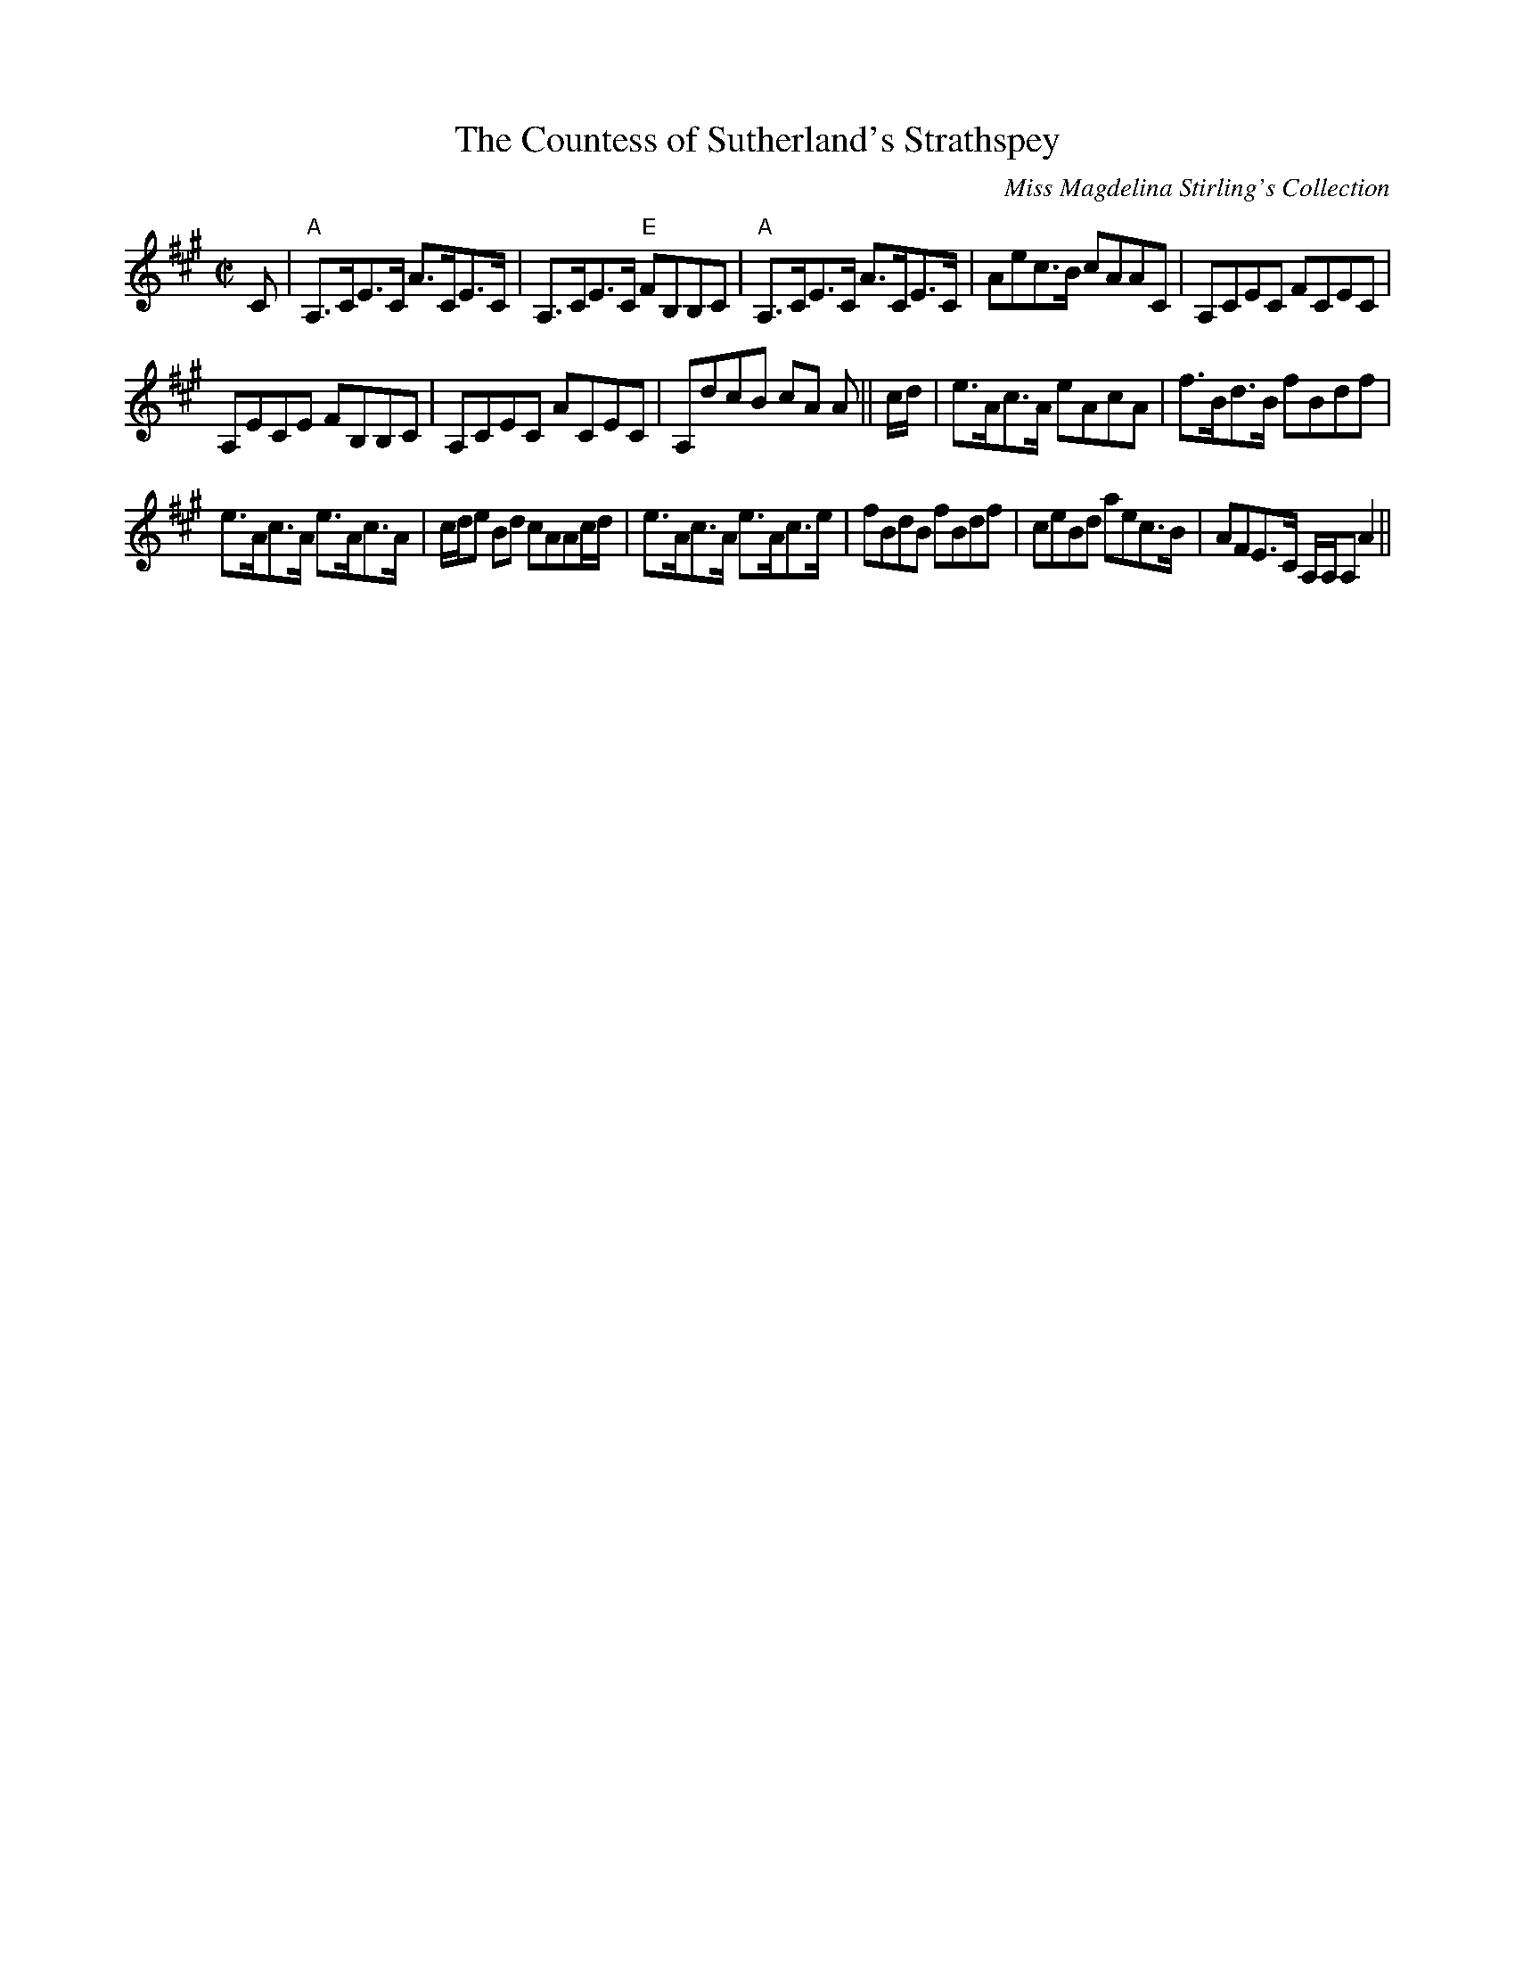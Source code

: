 X: 1
T:Countess of Sutherland's Strathspey, The
M:C|
L:1/8
R:Strathspey
C: Miss Magdelina Stirling's Collection
Z: source from Highland Music Trust, chords by Gary Whaley
K:A
C|"A"A,>CE>C A>CE>C|A,>CE>C "E"FB,B,C|"A"A,>CE>C A>CE>C|Aec>B cAAC|A,CEC FCEC|
A,ECE FB,B,C|A,CEC ACEC|A,dcB cA A||c/d/|e>Ac>A eAcA|f>Bd>B fBdf|
e>Ac>A e>Ac>A|c/d/e Bd cAAc/d/|e>Ac>A e>Ac>e|fBdB fBdf|ceBd aec>B|AFE>C A,/A,/A, A2||